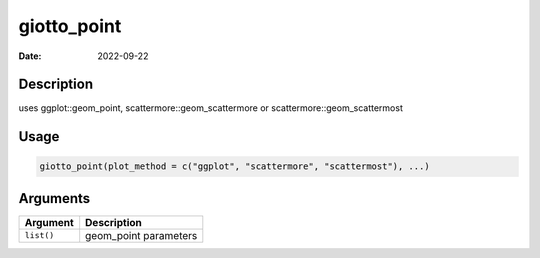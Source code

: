 ============
giotto_point
============

:Date: 2022-09-22

Description
===========

uses ggplot::geom_point, scattermore::geom_scattermore or
scattermore::geom_scattermost

Usage
=====

.. code:: r

   giotto_point(plot_method = c("ggplot", "scattermore", "scattermost"), ...)

Arguments
=========

========== =====================
Argument   Description
========== =====================
``list()`` geom_point parameters
========== =====================
